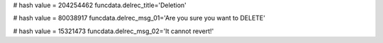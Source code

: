 
# hash value = 204254462
funcdata.delrec_title='Deletion'


# hash value = 80038917
funcdata.delrec_msg_01='Are you sure you want to DELETE'


# hash value = 15321473
funcdata.delrec_msg_02='It cannot revert!'

